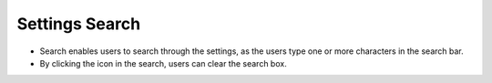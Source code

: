 ================
Settings Search
================
.. image:: ../images/settings_search.gif
   :align: center
   :width: 5000px

.. |clear| image:: ../images/clear_search.png
    :width: 20px

- Search enables users to search through the settings, as the users type one or more characters in the search bar.
- By clicking the |clear| icon in the search, users can clear the search box.